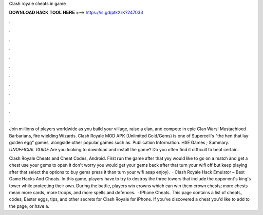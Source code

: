Clash royale cheats in game



𝐃𝐎𝐖𝐍𝐋𝐎𝐀𝐃 𝐇𝐀𝐂𝐊 𝐓𝐎𝐎𝐋 𝐇𝐄𝐑𝐄 ===> https://is.gd/ptkXrK?247033



.



.



.



.



.



.



.



.



.



.



.



.

Join millions of players worldwide as you build your village, raise a clan, and compete in epic Clan Wars! Mustachioed Barbarians, fire wielding Wizards. Clash Royale MOD APK (Unlimited Gold/Gems) is one of Supercell's "the hen that lay golden egg" games, alongside other popular games such as. Publication Information. HSE Games ; Summary. *UNOFFICIAL GUIDE* Are you looking to download and install the game? Do you often find it difficult to beat certain.

Clash Royale Cheats and Cheat Codes, Android. First run the game after that yoy would like to go on a match and get a chest use your gems to open it don't worry you would get your gems back after that turn your wifi off but keep playing after that select the options to buy gems press it than turn your wifi asap enjoy).  · Clash Royale Hack Emulator – Best Game Hacks And Cheats. In this game, players have to try to destroy the three towers that include the opponent's king's tower while protecting their own. During the battle, players win crowns which can win them crown chests; more chests mean more cards, more troops, and more spells and defences.  · IPhone Cheats. This page contains a list of cheats, codes, Easter eggs, tips, and other secrets for Clash Royale for iPhone. If you've discovered a cheat you'd like to add to the page, or have a.
